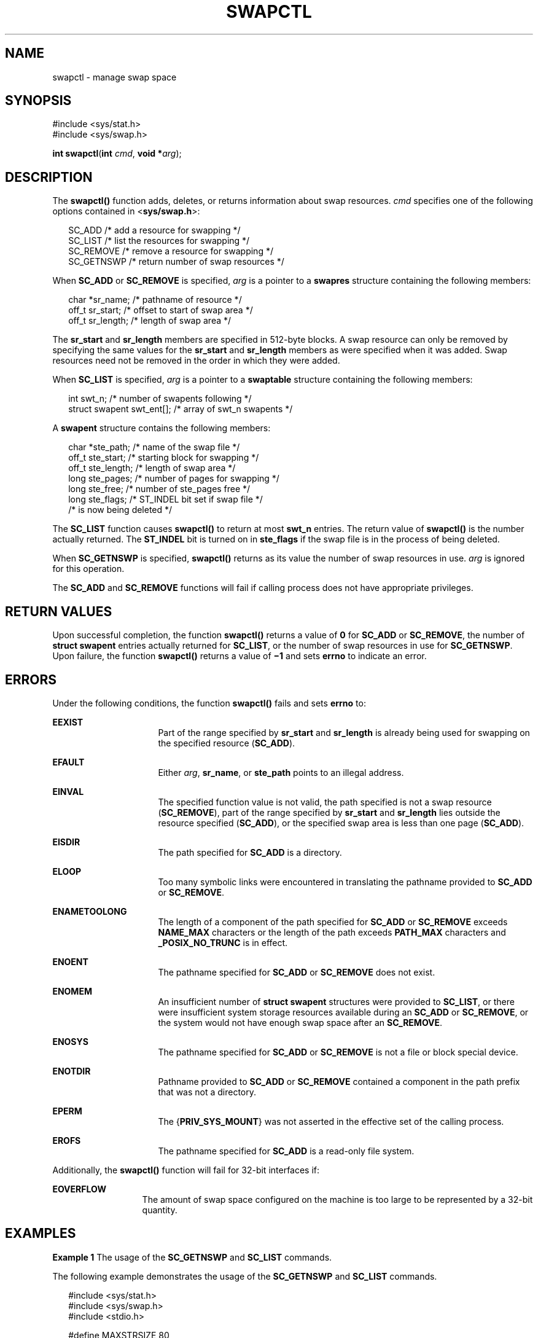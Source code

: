 '\" te
.\"  Copyright 1989 AT&T  Copyright (c) 1997, Sun Microsystems, Inc.  All Rights Reserved
.\" The contents of this file are subject to the terms of the Common Development and Distribution License (the "License").  You may not use this file except in compliance with the License.
.\" You can obtain a copy of the license at usr/src/OPENSOLARIS.LICENSE or http://www.opensolaris.org/os/licensing.  See the License for the specific language governing permissions and limitations under the License.
.\" When distributing Covered Code, include this CDDL HEADER in each file and include the License file at usr/src/OPENSOLARIS.LICENSE.  If applicable, add the following below this CDDL HEADER, with the fields enclosed by brackets "[]" replaced with your own identifying information: Portions Copyright [yyyy] [name of copyright owner]
.TH SWAPCTL 2 "Sep 25, 1997"
.SH NAME
swapctl \- manage swap space
.SH SYNOPSIS
.LP
.nf
#include <sys/stat.h>
#include <sys/swap.h>

\fBint\fR \fBswapctl\fR(\fBint\fR \fIcmd\fR, \fBvoid *\fR\fIarg\fR);
.fi

.SH DESCRIPTION
.sp
.LP
The \fBswapctl()\fR function adds,  deletes, or returns information about swap
resources. \fIcmd\fR specifies one of the following options contained in
<\fBsys/swap.h\fR>:
.sp
.in +2
.nf
SC_ADD        /* add a resource for swapping */
SC_LIST       /* list the resources for swapping */
SC_REMOVE     /* remove a resource for swapping */
SC_GETNSWP    /* return number of swap resources */
.fi
.in -2

.sp
.LP
When \fBSC_ADD\fR or \fBSC_REMOVE\fR is specified, \fIarg\fR is a pointer to a
\fBswapres\fR structure containing the following members:
.sp
.in +2
.nf
char    *sr_name;    /* pathname of resource */
off_t   sr_start;    /* offset to start of swap area */
off_t   sr_length;   /* length of swap area */
.fi
.in -2

.sp
.LP
The \fBsr_start\fR and \fBsr_length\fR members are specified in 512-byte
blocks. A swap resource can only be removed by specifying the same values for
the \fBsr_start\fR and \fBsr_length\fR members as were specified when it was
added. Swap resources need not be removed in the order in which they were
added.
.sp
.LP
When \fBSC_LIST\fR is specified, \fIarg\fR is a pointer to a \fBswaptable\fR
structure containing the following members:
.sp
.in +2
.nf
int             swt_n;       /* number of swapents following */
struct swapent  swt_ent[];   /* array of swt_n swapents */
.fi
.in -2

.sp
.LP
A \fBswapent\fR structure contains the following members:
.sp
.in +2
.nf
char   *ste_path;    /* name of the swap file */
off_t  ste_start;    /* starting block for swapping */
off_t  ste_length;   /* length of swap area */
long   ste_pages;    /* number of pages for swapping */
long   ste_free;     /* number of ste_pages free */
long   ste_flags;    /* ST_INDEL bit set if swap file */
                     /* is now being deleted */
.fi
.in -2

.sp
.LP
The \fBSC_LIST\fR function causes \fBswapctl()\fR to return at most \fBswt_n\fR
entries. The return value of \fBswapctl()\fR is the number actually returned.
The \fBST_INDEL\fR bit is turned on in \fBste_flags\fR if the swap file is in
the process of being deleted.
.sp
.LP
When \fBSC_GETNSWP\fR is specified, \fBswapctl()\fR returns as its value the
number of swap resources in use. \fIarg\fR is ignored for this operation.
.sp
.LP
The \fBSC_ADD\fR and \fBSC_REMOVE\fR functions will fail if calling process
does not have appropriate privileges.
.SH RETURN VALUES
.sp
.LP
Upon successful completion, the function \fBswapctl()\fR returns a value of
\fB0\fR for \fBSC_ADD\fR or \fBSC_REMOVE\fR, the number of \fBstruct\fR
\fBswapent\fR entries actually returned  for \fBSC_LIST\fR, or the number of
swap resources in use for \fBSC_GETNSWP\fR. Upon failure, the function
\fBswapctl()\fR returns a value  of \fB\(mi1\fR and sets \fBerrno\fR to
indicate an error.
.SH ERRORS
.sp
.LP
Under the following conditions, the function \fBswapctl()\fR fails and sets
\fBerrno\fR to:
.sp
.ne 2
.na
\fB\fBEEXIST\fR\fR
.ad
.RS 16n
Part of the range specified by \fBsr_start\fR and \fBsr_length\fR is already
being used for swapping on the specified resource (\fBSC_ADD\fR).
.RE

.sp
.ne 2
.na
\fB\fBEFAULT\fR\fR
.ad
.RS 16n
Either \fIarg\fR, \fBsr_name\fR, or \fBste_path\fR points to an illegal
address.
.RE

.sp
.ne 2
.na
\fB\fBEINVAL\fR\fR
.ad
.RS 16n
The specified function value is not valid, the path specified is not a swap
resource (\fBSC_REMOVE\fR), part of the range specified by \fBsr_start\fR and
\fBsr_length\fR lies outside the resource specified (\fBSC_ADD\fR), or the
specified swap area is less than one page (\fBSC_ADD\fR).
.RE

.sp
.ne 2
.na
\fB\fBEISDIR\fR\fR
.ad
.RS 16n
The path specified for \fBSC_ADD\fR is a directory.
.RE

.sp
.ne 2
.na
\fB\fBELOOP\fR\fR
.ad
.RS 16n
Too many symbolic links were encountered in translating the pathname provided
to \fBSC_ADD\fR or \fBSC_REMOVE\fR.
.RE

.sp
.ne 2
.na
\fB\fBENAMETOOLONG\fR\fR
.ad
.RS 16n
The length of a component of the path specified for \fBSC_ADD\fR or
\fBSC_REMOVE\fR exceeds \fBNAME_MAX\fR characters or the length of the path
exceeds \fBPATH_MAX\fR characters and \fB_POSIX_NO_TRUNC\fR is in effect.
.RE

.sp
.ne 2
.na
\fB\fBENOENT\fR\fR
.ad
.RS 16n
The pathname specified for \fBSC_ADD\fR or \fBSC_REMOVE\fR does not exist.
.RE

.sp
.ne 2
.na
\fB\fBENOMEM\fR\fR
.ad
.RS 16n
An insufficient number of \fBstruct\fR \fBswapent\fR structures were provided
to \fBSC_LIST\fR, or there were insufficient system storage resources available
during an \fBSC_ADD\fR or \fBSC_REMOVE\fR, or the system would not have enough
swap space after an \fBSC_REMOVE\fR.
.RE

.sp
.ne 2
.na
\fB\fBENOSYS\fR\fR
.ad
.RS 16n
The pathname specified for \fBSC_ADD\fR or \fBSC_REMOVE\fR is not a file or
block special device.
.RE

.sp
.ne 2
.na
\fB\fBENOTDIR\fR\fR
.ad
.RS 16n
Pathname provided to \fBSC_ADD\fR or \fBSC_REMOVE\fR contained a component in
the path prefix that was not a directory.
.RE

.sp
.ne 2
.na
\fB\fBEPERM\fR\fR
.ad
.RS 16n
The {\fBPRIV_SYS_MOUNT\fR} was not asserted in the effective set of the calling
process.
.RE

.sp
.ne 2
.na
\fB\fBEROFS\fR\fR
.ad
.RS 16n
The pathname specified for \fBSC_ADD\fR is a read-only file system.
.RE

.sp
.LP
Additionally, the \fBswapctl()\fR function will fail for 32-bit interfaces if:
.sp
.ne 2
.na
\fB\fBEOVERFLOW\fR\fR
.ad
.RS 13n
The amount of swap space configured on the machine is too large to be
represented by a 32-bit quantity.
.RE

.SH EXAMPLES
.LP
\fBExample 1 \fRThe usage of the \fBSC_GETNSWP\fR and \fBSC_LIST\fR commands.
.sp
.LP
The following example demonstrates the usage of the \fBSC_GETNSWP\fR and
\fBSC_LIST\fR commands.

.sp
.in +2
.nf
#include <sys/stat.h>
#include <sys/swap.h>
#include <stdio.h>

#define MAXSTRSIZE 80

main(argc, argv)
    int            argc;
    char           *argv[];
{
    swaptbl_t      *s;
    int            i, n, num;
    char           *strtab;    /* string table for path names */

again:
    if ((num = swapctl(SC_GETNSWP, 0)) == -1) {
        perror("swapctl: GETNSWP");
        exit(1);
    }
    if (num == 0) {
        fprintf(stderr, "No Swap Devices Configured\en");
        exit(2);
    }
    /* allocate swaptable for num+1 entries */
    if ((s = malloc(num * sizeof(swapent_t) +
            sizeof(struct swaptable))) == NULL) {
        fprintf(stderr, "Malloc Failed\en");
        exit(3);
    }
    /* allocate num+1 string holders */
    if ((strtab = malloc((num + 1) * MAXSTRSIZE)) == NULL) {
        fprintf(stderr, "Malloc Failed\en");
        exit(3);
    }
    /* initialize string pointers */
    for (i = 0; i < (num + 1); i++) {
        s->swt_ent[i].ste_path = strtab + (i * MAXSTRSIZE);
    }

    s->swt_n = num + 1;
    if ((n = swapctl(SC_LIST, s)) < 0) {
        perror("swapctl");
        exit(1);
    }
    if (n > num) {        /* more were added */
        free(s);
        free(strtab);
        goto again;
    }
    for (i = 0; i < n; i++)
        printf("%s %ld\en",
            s->swt_ent[i].ste_path, s->swt_ent[i].ste_pages);
}
.fi
.in -2

.SH SEE ALSO
.sp
.LP
\fBprivileges\fR(5)
